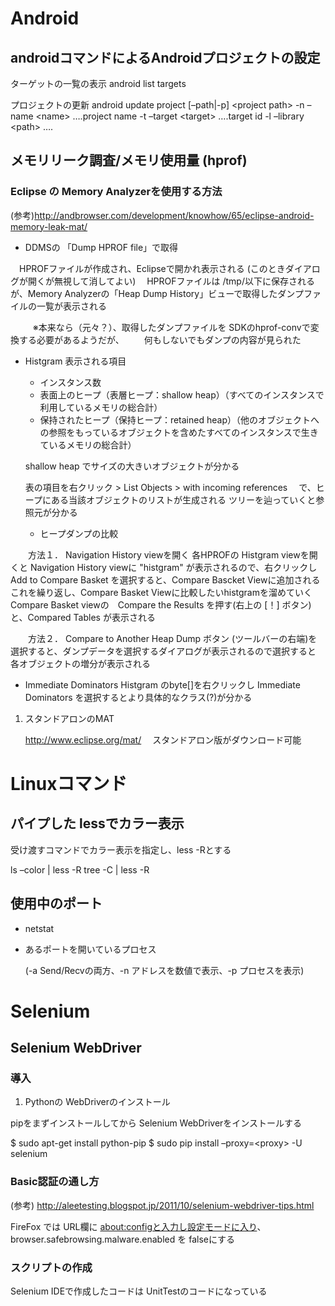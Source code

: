 * Android
** androidコマンドによるAndroidプロジェクトの設定

ターゲットの一覧の表示
  android list targets

プロジェクトの更新
  android update project [--path|-p] <project path>
     -n --name <name>      ....project name
     -t --target <target>  ....target id
     -l --library <path>   ....       



** メモリリーク調査/メモリ使用量 (hprof)

*** Eclipse の Memory Analyzerを使用する方法

(参考)http://andbrowser.com/development/knowhow/65/eclipse-android-memory-leak-mat/

- DDMSの 「Dump HPROF file」で取得
　HPROFファイルが作成され、Eclipseで開かれ表示される (このときダイアログが開くが無視して消してよい)
　HPROFファイルは /tmp/以下に保存されるが、Memory Analyzerの「Heap Dump History」ビューで取得したダンプファイルの一覧が表示される

　
　
  ※本来なら（元々？）、取得したダンプファイルを SDKのhprof-convで変換する必要があるようだが、
　　何もしないでもダンプの内容が見られた

- Histgram
  表示される項目
   - インスタンス数
   - 表面上のヒープ（表層ヒープ：shallow heap）（すべてのインスタンスで利用しているメモリの総合計）
   - 保持されたヒープ（保持ヒープ：retained heap）（他のオブジェクトへの参照をもっているオブジェクトを含めたすべてのインスタンスで生きているメモリの総合計）

  shallow heap でサイズの大きいオブジェクトが分かる  

  表の項目を右クリック > List Objects > with incoming references 　で、ヒープにある当該オブジェクトのリストが生成される
  ツリーを辿っていくと参照元が分かる

   - ヒープダンプの比較
　　方法１．
      Navigation History viewを開く
      各HPROFの Histgram viewを開くと Navigation History viewに "histgram" が表示されるので、右クリックし Add to Compare Basket を選択すると、Compare Bascket Viewに追加される
      これを繰り返し、Compare Basket Viewに比較したいhistgramを溜めていく
      Compare Basket viewの　Compare the Results を押す(右上の [！] ボタン) と、Compared Tables が表示される

　　方法２．
      Compare to Another Heap Dump ボタン (ツールバーの右端)を選択すると、ダンプデータを選択するダイアログが表示されるので選択すると
      各オブジェクトの増分が表示される

   - Immediate Dominators
      Histgram のbyte[]を右クリックし Immediate Dominators を選択するとより具体的なクラス(?)が分かる



**** スタンドアロンのMAT
http://www.eclipse.org/mat/　
スタンドアロン版がダウンロード可能



* Linuxコマンド

** パイプした lessでカラー表示

受け渡すコマンドでカラー表示を指定し、less -Rとする

ls --color | less -R
tree -C | less -R

** 使用中のポート

- netstat 

- あるポートを開いているプロセス
  # lsof -i:<port>
  # netstat -anp | grep <port>
      (-a Send/Recvの両方、-n アドレスを数値で表示、-p プロセスを表示)

* Selenium

** Selenium WebDriver
*** 導入

1) Pythonの WebDriverのインストール
pipをまずインストールしてから Selenium WebDriverをインストールする

$ sudo apt-get install python-pip
$ sudo pip install --proxy=<proxy>   -U selenium



*** Basic認証の通し方

(参考) http://aleetesting.blogspot.jp/2011/10/selenium-webdriver-tips.html

FireFox では
URL欄に about:configと入力し設定モードに入り、
browser.safebrowsing.malware.enabled を falseにする


*** スクリプトの作成
Selenium IDEで作成したコードは UnitTestのコードになっている
